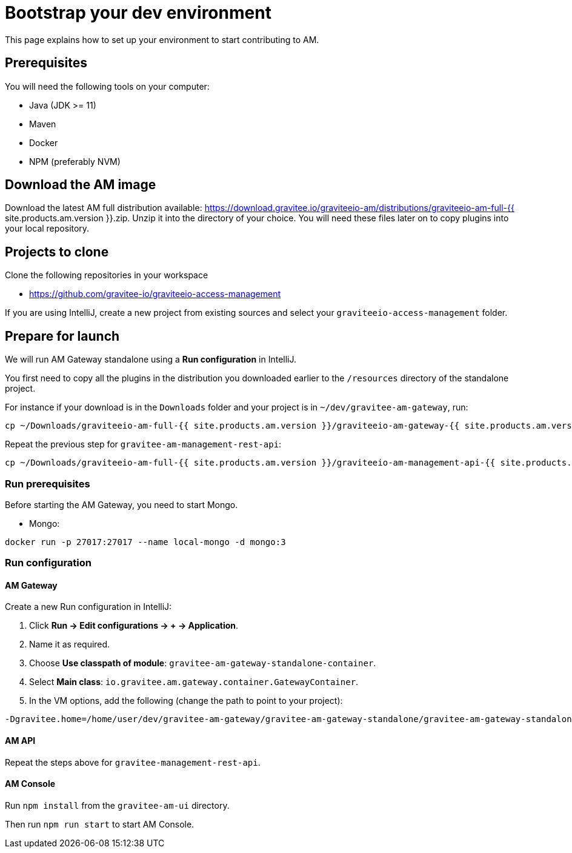 = Bootstrap your dev environment
:page-liquid:

This page explains how to set up your environment to start contributing to AM.

== Prerequisites

You will need the following tools on your computer:

* Java (JDK >= 11)
* Maven
* Docker
* NPM (preferably NVM)

== Download the AM image

Download the latest AM full distribution available: https://download.gravitee.io/graviteeio-am/distributions/graviteeio-am-full-{{ site.products.am.version }}.zip.
Unzip it into the directory of your choice. You will need these files later on to copy plugins into your local repository.

== Projects to clone

Clone the following repositories in your workspace

* https://github.com/gravitee-io/graviteeio-access-management

If you are using IntelliJ, create a new project from existing sources and select your `graviteeio-access-management` folder.

== Prepare for launch

We will run AM Gateway standalone using a *Run configuration* in IntelliJ.

You first need to copy all the plugins in the distribution you downloaded earlier to the `/resources` directory of the standalone project.

For instance if your download is in the `Downloads` folder and your project is in `~/dev/gravitee-am-gateway`, run:

```
cp ~/Downloads/graviteeio-am-full-{{ site.products.am.version }}/graviteeio-am-gateway-{{ site.products.am.version }}/plugins/* ~/dev/gravitee-am-gateway/gravitee-am-gateway-standalone/gravitee-am-gateway-standalone-distribution/src/main/resources/plugins
```

Repeat the previous step for `gravitee-am-management-rest-api`:
```
cp ~/Downloads/graviteeio-am-full-{{ site.products.am.version }}/graviteeio-am-management-api-{{ site.products.am.version }}/plugins/* ~/dev/gravitee-am-management-api/gravitee-am-management-api-standalone/gravitee-am-management-api-standalone-distribution/src/main/resources/plugins
```

=== Run prerequisites

Before starting the AM Gateway, you need to start Mongo.

* Mongo:

```
docker run -p 27017:27017 --name local-mongo -d mongo:3
```

=== Run configuration

==== AM Gateway

Create a new Run configuration in IntelliJ:

. Click *Run -> Edit configurations -> + -> Application*.
. Name it as required.
. Choose *Use classpath of module*: `gravitee-am-gateway-standalone-container`.
. Select *Main class*: `io.gravitee.am.gateway.container.GatewayContainer`.
. In the VM options, add the following (change the path to point to your project):
```
-Dgravitee.home=/home/user/dev/gravitee-am-gateway/gravitee-am-gateway-standalone/gravitee-am-gateway-standalone-distribution/src/main/resources
```

==== AM API

Repeat the steps above for `gravitee-management-rest-api`.

==== AM Console

Run `npm install` from the `gravitee-am-ui` directory.

Then run `npm run start` to start AM Console.
